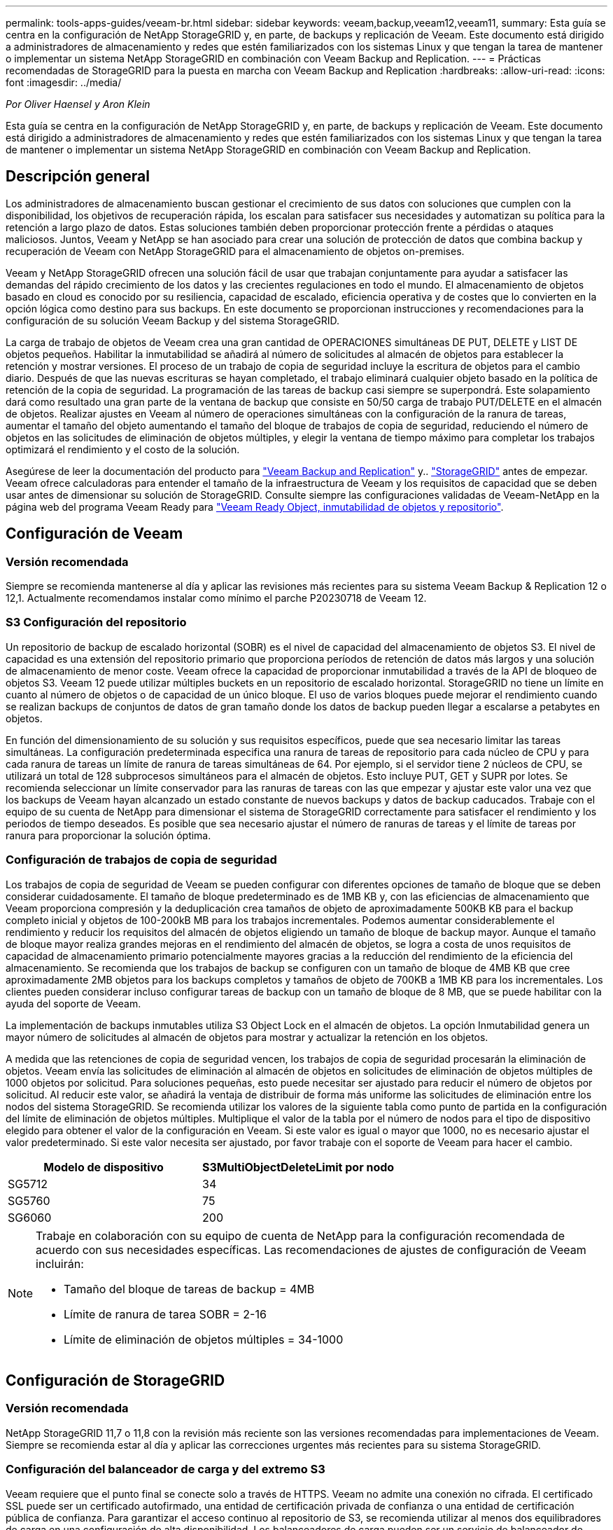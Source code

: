 ---
permalink: tools-apps-guides/veeam-br.html 
sidebar: sidebar 
keywords: veeam,backup,veeam12,veeam11, 
summary: Esta guía se centra en la configuración de NetApp StorageGRID y, en parte, de backups y replicación de Veeam. Este documento está dirigido a administradores de almacenamiento y redes que estén familiarizados con los sistemas Linux y que tengan la tarea de mantener o implementar un sistema NetApp StorageGRID en combinación con Veeam Backup and Replication. 
---
= Prácticas recomendadas de StorageGRID para la puesta en marcha con Veeam Backup and Replication
:hardbreaks:
:allow-uri-read: 
:icons: font
:imagesdir: ../media/


[role="lead"]
_Por Oliver Haensel y Aron Klein_

Esta guía se centra en la configuración de NetApp StorageGRID y, en parte, de backups y replicación de Veeam. Este documento está dirigido a administradores de almacenamiento y redes que estén familiarizados con los sistemas Linux y que tengan la tarea de mantener o implementar un sistema NetApp StorageGRID en combinación con Veeam Backup and Replication.



== Descripción general

Los administradores de almacenamiento buscan gestionar el crecimiento de sus datos con soluciones que cumplen con la disponibilidad, los objetivos de recuperación rápida, los escalan para satisfacer sus necesidades y automatizan su política para la retención a largo plazo de datos. Estas soluciones también deben proporcionar protección frente a pérdidas o ataques maliciosos. Juntos, Veeam y NetApp se han asociado para crear una solución de protección de datos que combina backup y recuperación de Veeam con NetApp StorageGRID para el almacenamiento de objetos on-premises.

Veeam y NetApp StorageGRID ofrecen una solución fácil de usar que trabajan conjuntamente para ayudar a satisfacer las demandas del rápido crecimiento de los datos y las crecientes regulaciones en todo el mundo. El almacenamiento de objetos basado en cloud es conocido por su resiliencia, capacidad de escalado, eficiencia operativa y de costes que lo convierten en la opción lógica como destino para sus backups. En este documento se proporcionan instrucciones y recomendaciones para la configuración de su solución Veeam Backup y del sistema StorageGRID.

La carga de trabajo de objetos de Veeam crea una gran cantidad de OPERACIONES simultáneas DE PUT, DELETE y LIST DE objetos pequeños. Habilitar la inmutabilidad se añadirá al número de solicitudes al almacén de objetos para establecer la retención y mostrar versiones. El proceso de un trabajo de copia de seguridad incluye la escritura de objetos para el cambio diario. Después de que las nuevas escrituras se hayan completado, el trabajo eliminará cualquier objeto basado en la política de retención de la copia de seguridad. La programación de las tareas de backup casi siempre se superpondrá. Este solapamiento dará como resultado una gran parte de la ventana de backup que consiste en 50/50 carga de trabajo PUT/DELETE en el almacén de objetos. Realizar ajustes en Veeam al número de operaciones simultáneas con la configuración de la ranura de tareas, aumentar el tamaño del objeto aumentando el tamaño del bloque de trabajos de copia de seguridad, reduciendo el número de objetos en las solicitudes de eliminación de objetos múltiples, y elegir la ventana de tiempo máximo para completar los trabajos optimizará el rendimiento y el costo de la solución.

Asegúrese de leer la documentación del producto para https://www.veeam.com/documentation-guides-datasheets.html?productId=8&version=product%3A8%2F221["Veeam Backup and Replication"^] y.. https://docs.netapp.com/us-en/storagegrid-117/["StorageGRID"^] antes de empezar. Veeam ofrece calculadoras para entender el tamaño de la infraestructura de Veeam y los requisitos de capacidad que se deben usar antes de dimensionar su solución de StorageGRID. Consulte siempre las configuraciones validadas de Veeam-NetApp en la página web del programa Veeam Ready para https://www.veeam.com/alliance-partner-technical-programs.html?alliancePartner=netapp1&page=1["Veeam Ready Object, inmutabilidad de objetos y repositorio"^].



== Configuración de Veeam



=== Versión recomendada

Siempre se recomienda mantenerse al día y aplicar las revisiones más recientes para su sistema Veeam Backup & Replication 12 o 12,1. Actualmente recomendamos instalar como mínimo el parche P20230718 de Veeam 12.



=== S3 Configuración del repositorio

Un repositorio de backup de escalado horizontal (SOBR) es el nivel de capacidad del almacenamiento de objetos S3. El nivel de capacidad es una extensión del repositorio primario que proporciona períodos de retención de datos más largos y una solución de almacenamiento de menor coste. Veeam ofrece la capacidad de proporcionar inmutabilidad a través de la API de bloqueo de objetos S3. Veeam 12 puede utilizar múltiples buckets en un repositorio de escalado horizontal. StorageGRID no tiene un límite en cuanto al número de objetos o de capacidad de un único bloque. El uso de varios bloques puede mejorar el rendimiento cuando se realizan backups de conjuntos de datos de gran tamaño donde los datos de backup pueden llegar a escalarse a petabytes en objetos.

En función del dimensionamiento de su solución y sus requisitos específicos, puede que sea necesario limitar las tareas simultáneas. La configuración predeterminada especifica una ranura de tareas de repositorio para cada núcleo de CPU y para cada ranura de tareas un límite de ranura de tareas simultáneas de 64. Por ejemplo, si el servidor tiene 2 núcleos de CPU, se utilizará un total de 128 subprocesos simultáneos para el almacén de objetos. Esto incluye PUT, GET y SUPR por lotes. Se recomienda seleccionar un límite conservador para las ranuras de tareas con las que empezar y ajustar este valor una vez que los backups de Veeam hayan alcanzado un estado constante de nuevos backups y datos de backup caducados. Trabaje con el equipo de su cuenta de NetApp para dimensionar el sistema de StorageGRID correctamente para satisfacer el rendimiento y los periodos de tiempo deseados. Es posible que sea necesario ajustar el número de ranuras de tareas y el límite de tareas por ranura para proporcionar la solución óptima.



=== Configuración de trabajos de copia de seguridad

Los trabajos de copia de seguridad de Veeam se pueden configurar con diferentes opciones de tamaño de bloque que se deben considerar cuidadosamente. El tamaño de bloque predeterminado es de 1MB KB y, con las eficiencias de almacenamiento que Veeam proporciona compresión y la deduplicación crea tamaños de objeto de aproximadamente 500KB KB para el backup completo inicial y objetos de 100-200kB MB para los trabajos incrementales. Podemos aumentar considerablemente el rendimiento y reducir los requisitos del almacén de objetos eligiendo un tamaño de bloque de backup mayor. Aunque el tamaño de bloque mayor realiza grandes mejoras en el rendimiento del almacén de objetos, se logra a costa de unos requisitos de capacidad de almacenamiento primario potencialmente mayores gracias a la reducción del rendimiento de la eficiencia del almacenamiento. Se recomienda que los trabajos de backup se configuren con un tamaño de bloque de 4MB KB que cree aproximadamente 2MB objetos para los backups completos y tamaños de objeto de 700KB a 1MB KB para los incrementales. Los clientes pueden considerar incluso configurar tareas de backup con un tamaño de bloque de 8 MB, que se puede habilitar con la ayuda del soporte de Veeam.

La implementación de backups inmutables utiliza S3 Object Lock en el almacén de objetos. La opción Inmutabilidad genera un mayor número de solicitudes al almacén de objetos para mostrar y actualizar la retención en los objetos.

A medida que las retenciones de copia de seguridad vencen, los trabajos de copia de seguridad procesarán la eliminación de objetos. Veeam envía las solicitudes de eliminación al almacén de objetos en solicitudes de eliminación de objetos múltiples de 1000 objetos por solicitud. Para soluciones pequeñas, esto puede necesitar ser ajustado para reducir el número de objetos por solicitud. Al reducir este valor, se añadirá la ventaja de distribuir de forma más uniforme las solicitudes de eliminación entre los nodos del sistema StorageGRID. Se recomienda utilizar los valores de la siguiente tabla como punto de partida en la configuración del límite de eliminación de objetos múltiples. Multiplique el valor de la tabla por el número de nodos para el tipo de dispositivo elegido para obtener el valor de la configuración en Veeam. Si este valor es igual o mayor que 1000, no es necesario ajustar el valor predeterminado. Si este valor necesita ser ajustado, por favor trabaje con el soporte de Veeam para hacer el cambio.

[cols="1,1"]
|===
| Modelo de dispositivo | S3MultiObjectDeleteLimit por nodo 


| SG5712 | 34 


| SG5760 | 75 


| SG6060 | 200 
|===
[NOTE]
====
Trabaje en colaboración con su equipo de cuenta de NetApp para la configuración recomendada de acuerdo con sus necesidades específicas. Las recomendaciones de ajustes de configuración de Veeam incluirán:

* Tamaño del bloque de tareas de backup = 4MB
* Límite de ranura de tarea SOBR = 2-16
* Límite de eliminación de objetos múltiples = 34-1000


====


== Configuración de StorageGRID



=== Versión recomendada

NetApp StorageGRID 11,7 o 11,8 con la revisión más reciente son las versiones recomendadas para implementaciones de Veeam. Siempre se recomienda estar al día y aplicar las correcciones urgentes más recientes para su sistema StorageGRID.



=== Configuración del balanceador de carga y del extremo S3

Veeam requiere que el punto final se conecte solo a través de HTTPS. Veeam no admite una conexión no cifrada. El certificado SSL puede ser un certificado autofirmado, una entidad de certificación privada de confianza o una entidad de certificación pública de confianza. Para garantizar el acceso continuo al repositorio de S3, se recomienda utilizar al menos dos equilibradores de carga en una configuración de alta disponibilidad. Los balanceadores de carga pueden ser un servicio de balanceador de carga integrado proporcionado por StorageGRID ubicado en cada nodo de administración y nodo de puerta de enlace o solución de terceros como F5, Kemp, HAProxy, Loadbalancer.org, etc. El uso de un equilibrador de carga StorageGRID proporcionará la capacidad de establecer clasificadores de tráfico (reglas de QoS) que puedan priorizar la carga de trabajo de Veeam o limitar Veeam para no afectar a las cargas de trabajo de mayor prioridad en el sistema StorageGRID.



=== Bloque de S3

StorageGRID es un sistema de almacenamiento multi-tenancy seguro. Se recomienda crear un inquilino dedicado para la carga de trabajo de Veeam. Se puede asignar opcionalmente una cuota de almacenamiento. Como práctica recomendada habilitar “Usar fuente de identidad propia”. Proteger al usuario de gestión raíz de inquilinos con la contraseña adecuada. Veeam Backup 12 requiere una fuerte consistencia para bloques de S3. StorageGRID ofrece varias opciones de coherencia configuradas a nivel del bloque. Para implementaciones multi-sitio con Veeam accediendo a los datos desde múltiples ubicaciones, seleccione “strong-global”. Si los backups y restauraciones de Veeam se producen en un solo sitio, el nivel de consistencia debe establecerse en «sitio fuerte». Para obtener más información sobre los niveles de coherencia de bloques, revise la https://docs.netapp.com/us-en/storagegrid-117/s3/consistency-controls.html["documentación"]. Para usar StorageGRID para los backups de inmutabilidad de Veeam, el bloqueo de objetos de S3 debe habilitarse globalmente y configurarse en el bloque durante la creación del bloque.



=== Gestión del ciclo de vida

StorageGRID admite la replicación y el código de borrado para la protección a nivel de objeto en nodos y sitios de StorageGRID. El código de borrado requiere un tamaño de objeto de 200kB KB como mínimo. El tamaño de bloque predeterminado para Veeam de 1MB produce tamaños de objeto que a menudo pueden estar por debajo de este tamaño mínimo recomendado de 200kB después de las eficiencias de almacenamiento de Veeam. Para mejorar el rendimiento de la solución, no se recomienda utilizar un perfil de código de borrado que abarque varios sitios a menos que la conectividad entre los sitios sea suficiente para no agregar latencia ni restringir el ancho de banda del sistema StorageGRID. En un sistema StorageGRID multisitio, la regla de gestión del ciclo de vida de la información se puede configurar para almacenar una sola copia en cada sitio. Para la máxima durabilidad, se puede configurar una regla para almacenar una copia codificada de borrado en cada sitio. El uso de dos copias locales en los servidores de Veeam Backup es la implementación más recomendada para esta carga de trabajo.



== Puntos clave de implementación



=== StorageGRID

Asegúrese de que el bloqueo de objetos está activado en el sistema StorageGRID si es necesario inmutabilidad. Busque la opción en la interfaz de usuario de administración en Configuration/S3 Object Lock.

image:veeam-bp/obj_lock_en.png["Bloqueo de objeto en toda la cuadrícula activado"]

Al crear el bucket, seleccione «Enable Object Lock» (Habilitar bloqueo de objetos S3) si este bucket se va a utilizar para backups de inmutabilidad. Esto habilitará automáticamente el control de versiones de bloques. Deje desactivada la retención predeterminada, ya que Veeam establecerá la retención de objetos de forma explícita. El control de versiones y el bloqueo de objetos S3 no se deben seleccionar si Veeam no está creando copias de seguridad inmutables.

image:veeam-bp/obj_lock_bucket.png["Active Object Lock en el depósito"]

Una vez creado el bloque, vaya a la página de detalles del bloque creado. Seleccione el nivel de coherencia.

image:veeam-bp/bucket_consist_1.png["Opciones de cucharón"]

Veeam requiere una gran coherencia para bloques de S3. Por lo tanto, para implementaciones de múltiples sitios con Veeam accediendo a los datos desde múltiples ubicaciones, seleccione “strong-global”. Si los backups y restauraciones de Veeam se producen en un solo sitio, el nivel de consistencia debe establecerse en «sitio fuerte». Guarde los cambios.

image:veeam-bp/bucket_consist_2.png["Consistencia del cucharón"]

StorageGRID ofrece un servicio de balanceo de carga integrado en cada nodo de administración y nodos de pasarela dedicados. Una de las muchas ventajas de usar este equilibrador de carga es la capacidad de configurar políticas de clasificación de tráfico (QoS). Aunque se utilizan principalmente para limitar el impacto de las aplicaciones en otras cargas de trabajo de clientes o priorizar una carga de trabajo sobre otras, también proporcionan una bonificación de la recopilación de métricas adicionales para ayudar a la supervisión.

En la pestaña de configuración, seleccione “Clasificación de tráfico” y cree una nueva política. Asigne un nombre a la regla y seleccione el tipo de cubo o arrendatario. Introduzca los nombres de los cubos o arrendatarios. Si la QoS es necesaria, establece un límite, pero para la mayoría de las implementaciones, solo queremos agregar los beneficios de monitoreo que proporciona, así que no establezcas un límite.

image:veeam-bp/tc_policy.png["Crear política de TC"]



=== Veeam

En función del modelo y la cantidad de dispositivos StorageGRID, puede que sea necesario seleccionar y configurar un límite para el número de operaciones simultáneas en el bloque.

image:veeam-bp/veeam_concur_limit.png["Límite de tareas simultáneas de Veeam"]

Siga la documentación de Veeam sobre la configuración del trabajo de copia de seguridad en la consola de Veeam para iniciar el asistente. Después de agregar VM, seleccione el repositorio SOBR.

image:veeam-bp/veeam_1.png["Trabajo de backup"]

Haga clic en Configuración avanzada y cambie la configuración de optimización de almacenamiento a 4 MB o más. Se activará la compresión y la deduplicación. Cambie la configuración de invitado según sus requisitos y configure la programación de trabajos de copia de seguridad.

image:veeam-bp/veeam_blk_sz.png["Una captura de pantalla de una descripción de computadora generada automáticamente,width=320,height=375"]



== Supervisión de StorageGRID

Para obtener una visión completa del rendimiento que están teniendo Veeam y StorageGRID juntos, deberá esperar hasta que haya caducado el tiempo de retención de los primeros backups. Hasta este punto, la carga de trabajo de Veeam consta principalmente de OPERACIONES PUT y no se han producido eliminaciones. Una vez que los datos de backup caducan y se producen limpiezas, ahora puede ver el uso consistente completo en el almacén de objetos y ajustar la configuración en Veeam si es necesario.

StorageGRID proporciona gráficos prácticos para supervisar el funcionamiento del sistema ubicado en la página Métricas de la pestaña Soporte. Los paneles principales a ver serán la información general de S3, ILM y la normativa de clasificación de tráfico si se crea una normativa. En el panel de Descripción general de S3 encontrará información sobre las tasas de funcionamiento de S3, las latencias y las respuestas de las solicitudes.

Si observa las tasas de S3 y las solicitudes activas, puede ver cuánta carga está manejando cada nodo y el número general de solicitudes por tipo.
image:veeam-bp/s3_over_rates.png["S3 Descripción general de las tarifas"]

El gráfico Duración Media muestra el tiempo medio que cada nodo está tomando para cada tipo de solicitud. Esta es la latencia media de la solicitud y puede ser un buen indicador de que se puede requerir un ajuste adicional, o hay espacio para que el sistema StorageGRID asuma más carga.

image:veeam-bp/s3_over_duration.png["S3 Duración de la visión general"]

En el gráfico Total de Solicitudes Completadas, puede ver las solicitudes por tipo y códigos de respuesta. Si ve respuestas distintas de 200 (OK) para las respuestas, esto puede indicar un problema como que el sistema StorageGRID está recibiendo una carga elevada enviando respuestas 503 (Lento) y puede que sea necesario realizar algún ajuste adicional, o que haya llegado el momento de expandir el sistema para aumentar la carga.

image:veeam-bp/s3_over_requests.png["S3 Solicitudes de visión general"]

En la consola de gestión de la vida útil de la información, puede supervisar el rendimiento de eliminación del sistema StorageGRID. StorageGRID usa una combinación de eliminaciones síncronas y asíncronas en cada nodo a fin de intentar optimizar el rendimiento general de todas las solicitudes.

image:veeam-bp/ilm_delete.png["ILM se elimina"]

Con una Política de clasificación de tráfico, podemos ver las métricas del rendimiento de la solicitud del equilibrador de carga, las tasas, la duración, así como los tamaños de los objetos que Veeam envía y recibe.

image:veeam-bp/tc_1.png["Métricas de directivas de clasificación de tráfico"]

image:veeam-bp/tc_2.png["Métricas de directivas de clasificación de tráfico"]



== Dónde encontrar información adicional

Si quiere más información sobre el contenido de este documento, consulte los siguientes documentos o sitios web:

* link:https://docs.netapp.com/us-en/storagegrid-119/["Documentación de producto de NetApp StorageGRID 11,9"^]
* link:https://www.veeam.com/documentation-guides-datasheets.html?productId=8&version=product%3A8%2F221["Veeam Backup and Replication"^]

